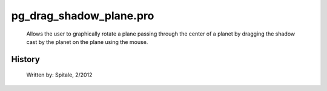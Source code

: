 pg\_drag\_shadow\_plane.pro
===================================================================================================









	Allows the user to graphically rotate a plane passing through the
	center of a planet by dragging the shadow cast by the planet on the
	plane using the mouse.




















History
-------

 	Written by:	Spitale, 2/2012















